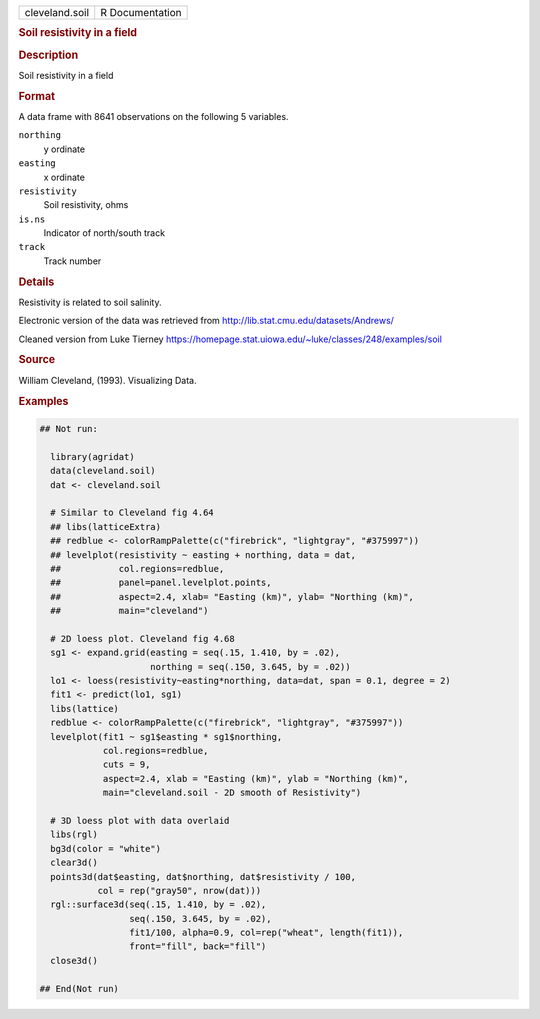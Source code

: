 .. container::

   .. container::

      ============== ===============
      cleveland.soil R Documentation
      ============== ===============

      .. rubric:: Soil resistivity in a field
         :name: soil-resistivity-in-a-field

      .. rubric:: Description
         :name: description

      Soil resistivity in a field

      .. rubric:: Format
         :name: format

      A data frame with 8641 observations on the following 5 variables.

      ``northing``
         y ordinate

      ``easting``
         x ordinate

      ``resistivity``
         Soil resistivity, ohms

      ``is.ns``
         Indicator of north/south track

      ``track``
         Track number

      .. rubric:: Details
         :name: details

      Resistivity is related to soil salinity.

      Electronic version of the data was retrieved from
      http://lib.stat.cmu.edu/datasets/Andrews/

      Cleaned version from Luke Tierney
      https://homepage.stat.uiowa.edu/~luke/classes/248/examples/soil

      .. rubric:: Source
         :name: source

      William Cleveland, (1993). Visualizing Data.

      .. rubric:: Examples
         :name: examples

      .. code:: R

         ## Not run: 

           library(agridat)
           data(cleveland.soil)
           dat <- cleveland.soil

           # Similar to Cleveland fig 4.64
           ## libs(latticeExtra)
           ## redblue <- colorRampPalette(c("firebrick", "lightgray", "#375997"))
           ## levelplot(resistivity ~ easting + northing, data = dat,
           ##           col.regions=redblue,
           ##           panel=panel.levelplot.points,
           ##           aspect=2.4, xlab= "Easting (km)", ylab= "Northing (km)",
           ##           main="cleveland")
           
           # 2D loess plot. Cleveland fig 4.68
           sg1 <- expand.grid(easting = seq(.15, 1.410, by = .02),
                              northing = seq(.150, 3.645, by = .02))
           lo1 <- loess(resistivity~easting*northing, data=dat, span = 0.1, degree = 2)
           fit1 <- predict(lo1, sg1)
           libs(lattice)
           redblue <- colorRampPalette(c("firebrick", "lightgray", "#375997"))
           levelplot(fit1 ~ sg1$easting * sg1$northing,
                     col.regions=redblue,
                     cuts = 9,
                     aspect=2.4, xlab = "Easting (km)", ylab = "Northing (km)",
                     main="cleveland.soil - 2D smooth of Resistivity")
           
           # 3D loess plot with data overlaid
           libs(rgl)
           bg3d(color = "white")
           clear3d()
           points3d(dat$easting, dat$northing, dat$resistivity / 100,
                    col = rep("gray50", nrow(dat)))
           rgl::surface3d(seq(.15, 1.410, by = .02),
                          seq(.150, 3.645, by = .02),
                          fit1/100, alpha=0.9, col=rep("wheat", length(fit1)),
                          front="fill", back="fill")
           close3d()

         ## End(Not run)
